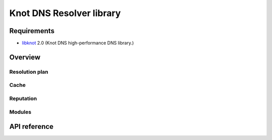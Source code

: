 Knot DNS Resolver library
=========================

Requirements
------------

* libknot_ 2.0 (Knot DNS high-performance DNS library.)

Overview
--------

Resolution plan
~~~~~~~~~~~~~~~

Cache
~~~~~

Reputation
~~~~~~~~~~

Modules
~~~~~~~

API reference
-------------

.. doxygenindex::
   :project: libkresolve

.. _libknot: https://gitlab.labs.nic.cz/labs/knot/tree/master/src/libknot
